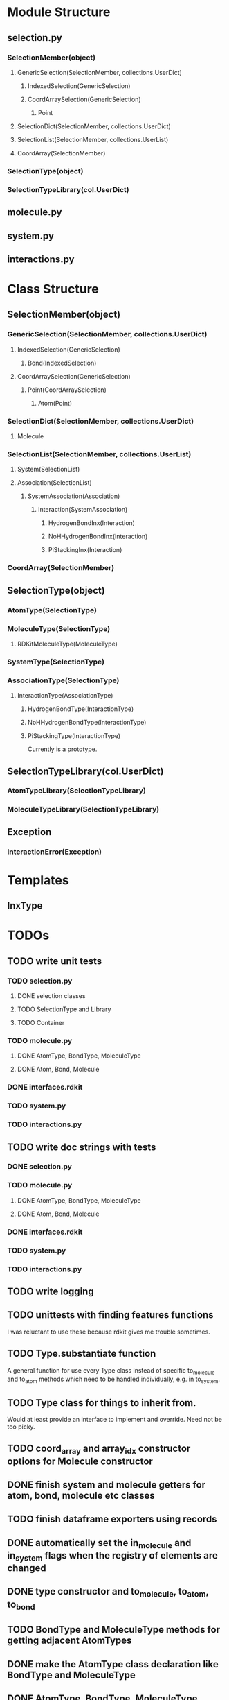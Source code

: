 * Module Structure

** selection.py
*** SelectionMember(object)

**** GenericSelection(SelectionMember, collections.UserDict)

***** IndexedSelection(GenericSelection)

***** CoordArraySelection(GenericSelection)

****** Point
**** SelectionDict(SelectionMember, collections.UserDict)

**** SelectionList(SelectionMember, collections.UserList)

**** CoordArray(SelectionMember)


*** SelectionType(object)
*** SelectionTypeLibrary(col.UserDict)

** molecule.py

** system.py

** interactions.py

* Class Structure

** SelectionMember(object)

*** GenericSelection(SelectionMember, collections.UserDict)

**** IndexedSelection(GenericSelection)
***** Bond(IndexedSelection)

**** CoordArraySelection(GenericSelection)

***** Point(CoordArraySelection)

****** Atom(Point)

*** SelectionDict(SelectionMember, collections.UserDict)

**** Molecule

*** SelectionList(SelectionMember, collections.UserList)
**** System(SelectionList)
**** Association(SelectionList)
***** SystemAssociation(Association)
****** Interaction(SystemAssociation)
******* HydrogenBondInx(Interaction)
******* NoHHydrogenBondInx(Interaction)
******* PiStackingInx(Interaction)

*** CoordArray(SelectionMember)


** SelectionType(object)
*** AtomType(SelectionType)

*** MoleculeType(SelectionType)
**** RDKitMoleculeType(MoleculeType)

*** SystemType(SelectionType)
*** AssociationType(SelectionType)
**** InteractionType(AssociationType)
***** HydrogenBondType(InteractionType)
***** NoHHydrogenBondType(InteractionType)
***** PiStackingType(InteractionType)
Currently is a prototype.

** SelectionTypeLibrary(col.UserDict)
*** AtomTypeLibrary(SelectionTypeLibrary)
*** MoleculeTypeLibrary(SelectionTypeLibrary)

** Exception
*** InteractionError(Exception)
* Templates
** InxType
* TODOs

** TODO write unit tests
*** TODO selection.py
**** DONE selection classes
**** TODO SelectionType and Library
**** TODO Container
*** TODO molecule.py
**** DONE AtomType, BondType, MoleculeType
**** DONE Atom, Bond, Molecule
*** DONE interfaces.rdkit
*** TODO system.py
*** TODO interactions.py


** TODO write doc strings with tests
*** DONE selection.py
*** TODO molecule.py
**** DONE AtomType, BondType, MoleculeType
**** DONE Atom, Bond, Molecule
*** DONE interfaces.rdkit
*** TODO system.py
*** TODO interactions.py

** TODO write logging

** TODO unittests with finding features functions
I was reluctant to use these because rdkit gives me trouble sometimes.
** TODO Type.substantiate function
A general function for use every Type class instead of specific
to_molecule and to_atom methods which need to be handled individually,
e.g. in to_system.

** TODO Type class for things to inherit from.
Would at least provide an interface to implement and override. Need
not be too picky.
** TODO coord_array and array_idx constructor options for Molecule constructor
** DONE finish system and molecule getters for atom, bond, molecule etc classes
** TODO finish dataframe exporters using records
** DONE automatically set the in_molecule and in_system flags when the registry of elements are changed
** DONE type constructor and to_molecule, to_atom, to_bond
** TODO BondType and MoleculeType methods for getting adjacent AtomTypes
** DONE make the AtomType class declaration like BondType and MoleculeType
** DONE AtomType, BondType, MoleculeType
** TODO AngleType implementation 
** TODO Atom.__getitem__ should retrieve something more meaningful
Like say the dimension component.

** TODO Docstring for register_selection

SHould have an example of a GenericSelection subclass using this.

** TODO Container class implementation
A class for this would reduce redundancy in checking whether each
element is a SelectionMember.

Should allow for insertion of bare containers, like lists, and have
them internally cast to Container classes.

And then the user has the option of declaring them beforehand or not.

** TODO cast elements of containers to SelectionMembers if not specified
Should make it possibly to simply make a Selection from
#+BEGIN_SRC python
  idxsel = IndexedSelection([1,2,3,4], sel=[0,2])
  idxsel[0]

  # returns SelectionMember(1)
#+END_SRC

** DONE Selection class

Right now it makes a dictionary with the keys being the indices from
the sel key-word argument passed in.

Maybe this can stay the same but this leads to obnoxious behavior in
which you don't have a simple list to iterate through but dictionary
records.

Thus I want just a Selection class that simply puts them into a list
and you access them with all the typical list methods.

The IndexedSelection will just be a dictionary with keys enforced to
be >= 0 ints.

*** DONE class

*** DONE docstring
*** DONE tests

** DONE CoordArraySelection refactor inheritance

Do I want it to be a dictionary style or Selection inheritance.
FIgure this out and change in code.

It now just behaves like a list with a manually added data attribute
and a __getitem__ method.

** DONE SelectionType factory

It seems that there should be something for defining a class of
SelectionTypes such that they must have certain attributes.
#+BEGIN_SRC python
  mol_attrs = ['name', 'pdb_symbol', 'atom_types']
  MoleculeType = SelectionTypeFactory(mol_attrs)

  water_type = MoleculeType(name="water",
               pdb_symbol="H2O",
               atom_types=['H', 'H', 'O'])

  coords = np.array([[0,0,1], [1,0,0], [0,1,0]])

  water_type.to_molecule(coords)
#+END_SRC


This pattern more or less is implemented for AtomType, BondType, and
MoleculeType see those for reference.

** DONE refactor RDKitMoleculeType class into reader and MoleculeType class

Most of what is in RDKitMoleculeType should be in MoleculeType and
RDKitMoleculeType just needs to be a thin wrapper of MoleculeType with
the to_molecule_from_conformer(conf_idx) function and a get conformer
function.

That way we can read in an RDKitMoleculeType and use that to cast to
the mast agnostic MoleculeType for production.

** TODO make the SystemType and AssociationType classes mean something

Currently they are just stubs. They should have their own libraries.

** TODO make the SystemMember class

This will handle the functions for being a part of a system.

I want to implement a function that recursively searches the registry
for something that is in a system for this.

** TODO handle and create angles in MoleculeType
** TODO allow for parametrized overlap tolerances in Molecule.overlaps
** TODO handle intramember_interactions in Association.profile_interactions
